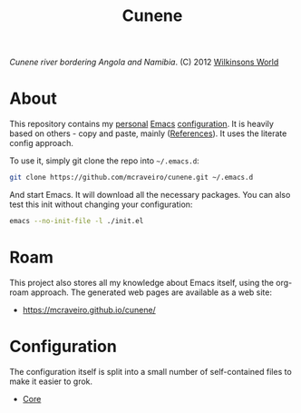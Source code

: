 :properties:
:id: 0CBE0066-4508-6CB4-6DBB-858E675F3D31
:end:
#+title: Cunene
#+author: Marco Craveiro
#+export_file_name: index
#+options: <:nil c:nil todo:nil ^:nil d:nil date:nil author:nil toc:nil html-postamble:nil
#+startup: inlineimages

#+name: fig:cunene-river
[[./assets/images/1523-cunene-river-camp-synchro-10-07-2012-dsc03993.jpg-nggid043262-ngg0dyn-1390x780x100-00f0w010c010r110f110r010t010.jpg]]

/Cunene river bordering Angola and Namibia/. (C) 2012 [[http://www.wilkinsonsworld.com/tag/angola/][Wilkinsons World]]

* About

This repository contains my [[https://mcraveiro.github.io/index.html][personal]] [[https://www.gnu.org/software/emacs/][Emacs]] [[https://www.gnu.org/software/emacs/manual/html_node/emacs/Init-File.html][configuration]]. It is heavily based on
others - copy and paste, mainly ([[id:5D02026A-5C55-A1C4-9603-A3D456463A55][References]]). It uses the literate
config approach.

To use it, simply git clone the repo into =~/.emacs.d=:

#+begin_src sh
git clone https://github.com/mcraveiro/cunene.git ~/.emacs.d
#+end_src

And start Emacs. It will download all the necessary packages. You can also test
this init without changing your configuration:

#+begin_src sh
emacs --no-init-file -l ./init.el
#+end_src

* Roam

This project also stores all my knowledge about Emacs itself, using the org-roam
approach. The generated web pages are available as a web site:

- https://mcraveiro.github.io/cunene/

* Configuration

The configuration itself is split into a small number of self-contained files to
make it easier to grok.

- [[./config/core.org][Core]]
